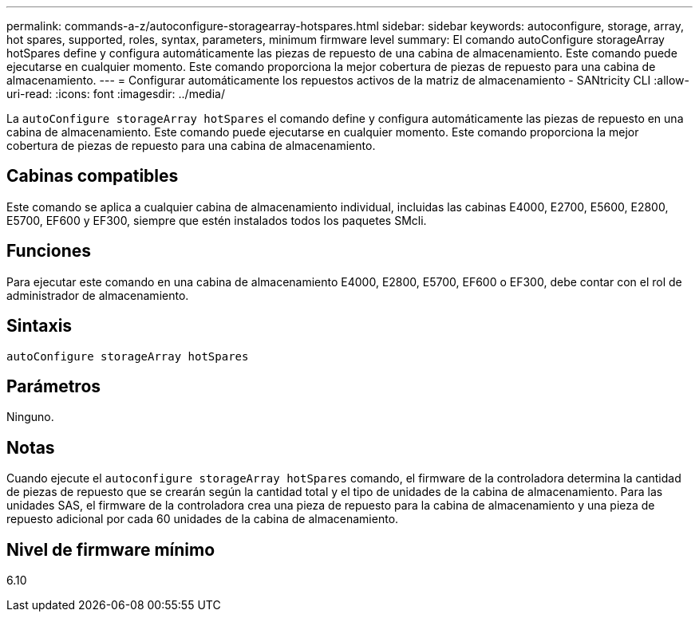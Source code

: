 ---
permalink: commands-a-z/autoconfigure-storagearray-hotspares.html 
sidebar: sidebar 
keywords: autoconfigure, storage, array, hot spares, supported, roles, syntax, parameters, minimum firmware level 
summary: El comando autoConfigure storageArray hotSpares define y configura automáticamente las piezas de repuesto de una cabina de almacenamiento. Este comando puede ejecutarse en cualquier momento. Este comando proporciona la mejor cobertura de piezas de repuesto para una cabina de almacenamiento. 
---
= Configurar automáticamente los repuestos activos de la matriz de almacenamiento - SANtricity CLI
:allow-uri-read: 
:icons: font
:imagesdir: ../media/


[role="lead"]
La `autoConfigure storageArray hotSpares` el comando define y configura automáticamente las piezas de repuesto en una cabina de almacenamiento. Este comando puede ejecutarse en cualquier momento. Este comando proporciona la mejor cobertura de piezas de repuesto para una cabina de almacenamiento.



== Cabinas compatibles

Este comando se aplica a cualquier cabina de almacenamiento individual, incluidas las cabinas E4000, E2700, E5600, E2800, E5700, EF600 y EF300, siempre que estén instalados todos los paquetes SMcli.



== Funciones

Para ejecutar este comando en una cabina de almacenamiento E4000, E2800, E5700, EF600 o EF300, debe contar con el rol de administrador de almacenamiento.



== Sintaxis

[source, cli]
----
autoConfigure storageArray hotSpares
----


== Parámetros

Ninguno.



== Notas

Cuando ejecute el `autoconfigure storageArray hotSpares` comando, el firmware de la controladora determina la cantidad de piezas de repuesto que se crearán según la cantidad total y el tipo de unidades de la cabina de almacenamiento. Para las unidades SAS, el firmware de la controladora crea una pieza de repuesto para la cabina de almacenamiento y una pieza de repuesto adicional por cada 60 unidades de la cabina de almacenamiento.



== Nivel de firmware mínimo

6.10
